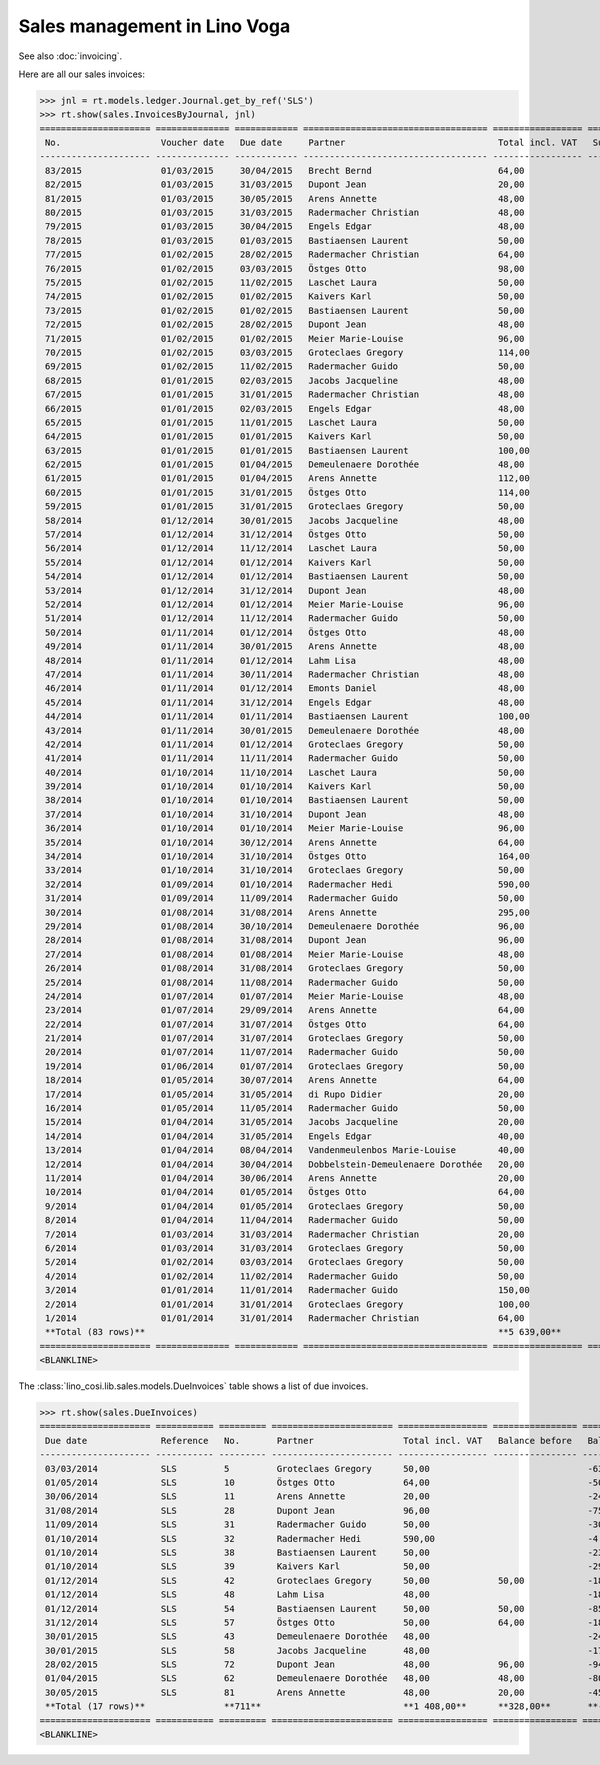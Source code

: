 .. _voga.specs.sales:

=============================
Sales management in Lino Voga
=============================

.. to test only this doc:

    $ python setup.py test -s tests.DocsTests.test_sales

    >>> from lino import startup
    >>> startup('lino_voga.projects.roger.settings.doctests')
    >>> from lino.api.doctest import *
    
See also :doc:`invoicing`.

Here are all our sales invoices:

>>> jnl = rt.models.ledger.Journal.get_by_ref('SLS')
>>> rt.show(sales.InvoicesByJournal, jnl)
===================== ============== ============ =================================== ================= ============== ================
 No.                   Voucher date   Due date     Partner                             Total incl. VAT   Subject line   Actions
--------------------- -------------- ------------ ----------------------------------- ----------------- -------------- ----------------
 83/2015               01/03/2015     30/04/2015   Brecht Bernd                        64,00                            **Registered**
 82/2015               01/03/2015     31/03/2015   Dupont Jean                         20,00                            **Registered**
 81/2015               01/03/2015     30/05/2015   Arens Annette                       48,00                            **Registered**
 80/2015               01/03/2015     31/03/2015   Radermacher Christian               48,00                            **Registered**
 79/2015               01/03/2015     30/04/2015   Engels Edgar                        48,00                            **Registered**
 78/2015               01/03/2015     01/03/2015   Bastiaensen Laurent                 50,00                            **Registered**
 77/2015               01/02/2015     28/02/2015   Radermacher Christian               64,00                            **Registered**
 76/2015               01/02/2015     03/03/2015   Östges Otto                         98,00                            **Registered**
 75/2015               01/02/2015     11/02/2015   Laschet Laura                       50,00                            **Registered**
 74/2015               01/02/2015     01/02/2015   Kaivers Karl                        50,00                            **Registered**
 73/2015               01/02/2015     01/02/2015   Bastiaensen Laurent                 50,00                            **Registered**
 72/2015               01/02/2015     28/02/2015   Dupont Jean                         48,00                            **Registered**
 71/2015               01/02/2015     01/02/2015   Meier Marie-Louise                  96,00                            **Registered**
 70/2015               01/02/2015     03/03/2015   Groteclaes Gregory                  114,00                           **Registered**
 69/2015               01/02/2015     11/02/2015   Radermacher Guido                   50,00                            **Registered**
 68/2015               01/01/2015     02/03/2015   Jacobs Jacqueline                   48,00                            **Registered**
 67/2015               01/01/2015     31/01/2015   Radermacher Christian               48,00                            **Registered**
 66/2015               01/01/2015     02/03/2015   Engels Edgar                        48,00                            **Registered**
 65/2015               01/01/2015     11/01/2015   Laschet Laura                       50,00                            **Registered**
 64/2015               01/01/2015     01/01/2015   Kaivers Karl                        50,00                            **Registered**
 63/2015               01/01/2015     01/01/2015   Bastiaensen Laurent                 100,00                           **Registered**
 62/2015               01/01/2015     01/04/2015   Demeulenaere Dorothée               48,00                            **Registered**
 61/2015               01/01/2015     01/04/2015   Arens Annette                       112,00                           **Registered**
 60/2015               01/01/2015     31/01/2015   Östges Otto                         114,00                           **Registered**
 59/2015               01/01/2015     31/01/2015   Groteclaes Gregory                  50,00                            **Registered**
 58/2014               01/12/2014     30/01/2015   Jacobs Jacqueline                   48,00                            **Registered**
 57/2014               01/12/2014     31/12/2014   Östges Otto                         50,00                            **Registered**
 56/2014               01/12/2014     11/12/2014   Laschet Laura                       50,00                            **Registered**
 55/2014               01/12/2014     01/12/2014   Kaivers Karl                        50,00                            **Registered**
 54/2014               01/12/2014     01/12/2014   Bastiaensen Laurent                 50,00                            **Registered**
 53/2014               01/12/2014     31/12/2014   Dupont Jean                         48,00                            **Registered**
 52/2014               01/12/2014     01/12/2014   Meier Marie-Louise                  96,00                            **Registered**
 51/2014               01/12/2014     11/12/2014   Radermacher Guido                   50,00                            **Registered**
 50/2014               01/11/2014     01/12/2014   Östges Otto                         48,00                            **Registered**
 49/2014               01/11/2014     30/01/2015   Arens Annette                       48,00                            **Registered**
 48/2014               01/11/2014     01/12/2014   Lahm Lisa                           48,00                            **Registered**
 47/2014               01/11/2014     30/11/2014   Radermacher Christian               48,00                            **Registered**
 46/2014               01/11/2014     01/12/2014   Emonts Daniel                       48,00                            **Registered**
 45/2014               01/11/2014     31/12/2014   Engels Edgar                        48,00                            **Registered**
 44/2014               01/11/2014     01/11/2014   Bastiaensen Laurent                 100,00                           **Registered**
 43/2014               01/11/2014     30/01/2015   Demeulenaere Dorothée               48,00                            **Registered**
 42/2014               01/11/2014     01/12/2014   Groteclaes Gregory                  50,00                            **Registered**
 41/2014               01/11/2014     11/11/2014   Radermacher Guido                   50,00                            **Registered**
 40/2014               01/10/2014     11/10/2014   Laschet Laura                       50,00                            **Registered**
 39/2014               01/10/2014     01/10/2014   Kaivers Karl                        50,00                            **Registered**
 38/2014               01/10/2014     01/10/2014   Bastiaensen Laurent                 50,00                            **Registered**
 37/2014               01/10/2014     31/10/2014   Dupont Jean                         48,00                            **Registered**
 36/2014               01/10/2014     01/10/2014   Meier Marie-Louise                  96,00                            **Registered**
 35/2014               01/10/2014     30/12/2014   Arens Annette                       64,00                            **Registered**
 34/2014               01/10/2014     31/10/2014   Östges Otto                         164,00                           **Registered**
 33/2014               01/10/2014     31/10/2014   Groteclaes Gregory                  50,00                            **Registered**
 32/2014               01/09/2014     01/10/2014   Radermacher Hedi                    590,00                           **Registered**
 31/2014               01/09/2014     11/09/2014   Radermacher Guido                   50,00                            **Registered**
 30/2014               01/08/2014     31/08/2014   Arens Annette                       295,00                           **Registered**
 29/2014               01/08/2014     30/10/2014   Demeulenaere Dorothée               96,00                            **Registered**
 28/2014               01/08/2014     31/08/2014   Dupont Jean                         96,00                            **Registered**
 27/2014               01/08/2014     01/08/2014   Meier Marie-Louise                  48,00                            **Registered**
 26/2014               01/08/2014     31/08/2014   Groteclaes Gregory                  50,00                            **Registered**
 25/2014               01/08/2014     11/08/2014   Radermacher Guido                   50,00                            **Registered**
 24/2014               01/07/2014     01/07/2014   Meier Marie-Louise                  48,00                            **Registered**
 23/2014               01/07/2014     29/09/2014   Arens Annette                       64,00                            **Registered**
 22/2014               01/07/2014     31/07/2014   Östges Otto                         64,00                            **Registered**
 21/2014               01/07/2014     31/07/2014   Groteclaes Gregory                  50,00                            **Registered**
 20/2014               01/07/2014     11/07/2014   Radermacher Guido                   50,00                            **Registered**
 19/2014               01/06/2014     01/07/2014   Groteclaes Gregory                  50,00                            **Registered**
 18/2014               01/05/2014     30/07/2014   Arens Annette                       64,00                            **Registered**
 17/2014               01/05/2014     31/05/2014   di Rupo Didier                      20,00                            **Registered**
 16/2014               01/05/2014     11/05/2014   Radermacher Guido                   50,00                            **Registered**
 15/2014               01/04/2014     31/05/2014   Jacobs Jacqueline                   20,00                            **Registered**
 14/2014               01/04/2014     31/05/2014   Engels Edgar                        40,00                            **Registered**
 13/2014               01/04/2014     08/04/2014   Vandenmeulenbos Marie-Louise        40,00                            **Registered**
 12/2014               01/04/2014     30/04/2014   Dobbelstein-Demeulenaere Dorothée   20,00                            **Registered**
 11/2014               01/04/2014     30/06/2014   Arens Annette                       20,00                            **Registered**
 10/2014               01/04/2014     01/05/2014   Östges Otto                         64,00                            **Registered**
 9/2014                01/04/2014     01/05/2014   Groteclaes Gregory                  50,00                            **Registered**
 8/2014                01/04/2014     11/04/2014   Radermacher Guido                   50,00                            **Registered**
 7/2014                01/03/2014     31/03/2014   Radermacher Christian               20,00                            **Registered**
 6/2014                01/03/2014     31/03/2014   Groteclaes Gregory                  50,00                            **Registered**
 5/2014                01/02/2014     03/03/2014   Groteclaes Gregory                  50,00                            **Registered**
 4/2014                01/02/2014     11/02/2014   Radermacher Guido                   50,00                            **Registered**
 3/2014                01/01/2014     11/01/2014   Radermacher Guido                   150,00                           **Registered**
 2/2014                01/01/2014     31/01/2014   Groteclaes Gregory                  100,00                           **Registered**
 1/2014                01/01/2014     31/01/2014   Radermacher Christian               64,00                            **Registered**
 **Total (83 rows)**                                                                   **5 639,00**
===================== ============== ============ =================================== ================= ============== ================
<BLANKLINE>

The :class:`lino_cosi.lib.sales.models.DueInvoices` table shows a list
of due invoices.

>>> rt.show(sales.DueInvoices)
===================== =========== ========= ======================= ================= ================ ================
 Due date              Reference   No.       Partner                 Total incl. VAT   Balance before   Balance to pay
--------------------- ----------- --------- ----------------------- ----------------- ---------------- ----------------
 03/03/2014            SLS         5         Groteclaes Gregory      50,00                              -630,00
 01/05/2014            SLS         10        Östges Otto             64,00                              -500,48
 30/06/2014            SLS         11        Arens Annette           20,00                              -240,60
 31/08/2014            SLS         28        Dupont Jean             96,00                              -758,40
 11/09/2014            SLS         31        Radermacher Guido       50,00                              -300,00
 01/10/2014            SLS         32        Radermacher Hedi        590,00                             -4 165,40
 01/10/2014            SLS         38        Bastiaensen Laurent     50,00                              -232,50
 01/10/2014            SLS         39        Kaivers Karl            50,00                              -298,50
 01/12/2014            SLS         42        Groteclaes Gregory      50,00             50,00            -185,00
 01/12/2014            SLS         48        Lahm Lisa               48,00                              -184,80
 01/12/2014            SLS         54        Bastiaensen Laurent     50,00             50,00            -85,00
 31/12/2014            SLS         57        Östges Otto             50,00             64,00            -186,00
 30/01/2015            SLS         43        Demeulenaere Dorothée   48,00                              -240,96
 30/01/2015            SLS         58        Jacobs Jacqueline       48,00                              -178,56
 28/02/2015            SLS         72        Dupont Jean             48,00             96,00            -94,56
 01/04/2015            SLS         62        Demeulenaere Dorothée   48,00             48,00            -80,16
 30/05/2015            SLS         81        Arens Annette           48,00             20,00            -45,60
 **Total (17 rows)**               **711**                           **1 408,00**      **328,00**       **-8 406,52**
===================== =========== ========= ======================= ================= ================ ================
<BLANKLINE>


